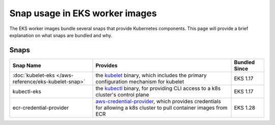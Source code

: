 Snap usage in EKS worker images
===============================

The EKS worker images bundle several snaps that provide
Kubernetes components. This page will provide a brief
explanation on what snaps are bundled and why.

Snaps
-----

.. list-table::
   :header-rows: 1

   * - **Snap Name**
     - **Provides**
     - **Bundled Since**
   * - :doc:`kubelet-eks </aws-reference/eks-kubelet-snap>`
     - the `kubelet <https://kubernetes.io/docs/reference/command-line-tools-reference/kubelet/>`_ binary, which includes the primary configuration mechanism for kubelet
     - EKS 1.17
   * - kubectl-eks
     - the `kubectl <https://kubernetes.io/docs/reference/kubectl/>`_ binary, for providing CLI access to a k8s cluster's control plane
     - EKS 1.17
   * - ecr-credential-provider
     - `aws-credential-provider <https://github.com/kubernetes/cloud-provider-aws/tree/master?tab=readme-ov-file#aws-credential-provider>`_, which provides credentials for allowing a k8s cluster to pull container images from ECR
     - EKS 1.28

